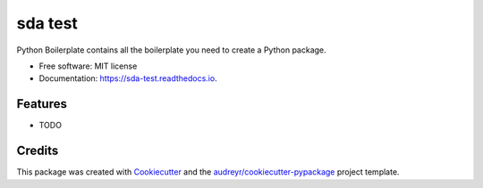 ========
sda test
========


.. image:: https://img.shields.io/pypi/v/sda_test.svg
        :target: https://pypi.python.org/pypi/sda_test

.. image:: https://img.shields.io/travis/matiuszka/sda_test.svg
        :target: https://travis-ci.com/matiuszka/sda_test

.. image:: https://readthedocs.org/projects/sda-test/badge/?version=latest
        :target: https://sda-test.readthedocs.io/en/latest/?badge=latest
        :alt: Documentation Status




Python Boilerplate contains all the boilerplate you need to create a Python package.


* Free software: MIT license
* Documentation: https://sda-test.readthedocs.io.


Features
--------

* TODO

Credits
-------

This package was created with Cookiecutter_ and the `audreyr/cookiecutter-pypackage`_ project template.

.. _Cookiecutter: https://github.com/audreyr/cookiecutter
.. _`audreyr/cookiecutter-pypackage`: https://github.com/audreyr/cookiecutter-pypackage
